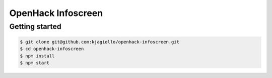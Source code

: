 OpenHack Infoscreen
###################

Getting started
===============

.. code-block:: bash

    $ git clone git@github.com:kjagiello/openhack-infoscreen.git
    $ cd openhack-infoscreen
    $ npm install
    $ npm start
